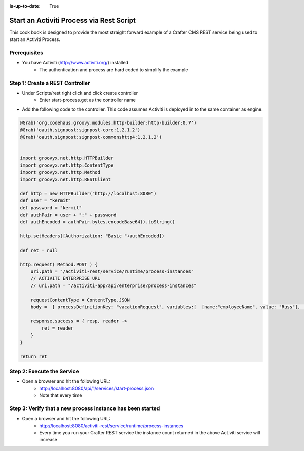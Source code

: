 :is-up-to-date: True

=========================================
Start an Activiti Process via Rest Script
=========================================

This cook book is designed to provide the most straight forward example of a Crafter CMS REST service being used to start an Activiti Process.

-------------
Prerequisites
-------------
* You have Activiti (http://www.activiti.org/) installed
    * The authentication and process are hard coded to simplify the example


--------------------------------
Step 1: Create a REST Controller
--------------------------------
* Under Scripts/rest right click and click create controller
    * Enter start-process.get as the controller name

* Add the following code to the controller.  This code assumes Activiti is deployed in to the same container as engine.

.. code-block:: groovy

    @Grab('org.codehaus.groovy.modules.http-builder:http-builder:0.7')
    @Grab('oauth.signpost:signpost-core:1.2.1.2')
    @Grab('oauth.signpost:signpost-commonshttp4:1.2.1.2')


    import groovyx.net.http.HTTPBuilder
    import groovyx.net.http.ContentType
    import groovyx.net.http.Method
    import groovyx.net.http.RESTClient

    def http = new HTTPBuilder("http://localhost:8080")
    def user = "kermit"
    def password = "kermit"
    def authPair = user + ":" + password
    def authEncoded = authPair.bytes.encodeBase64().toString()

    http.setHeaders([Authorization: "Basic "+authEncoded])

    def ret = null

    http.request( Method.POST ) {
        uri.path = "/activiti-rest/service/runtime/process-instances"
        // ACTIVITI ENTERPRISE URL
        // uri.path = "/activiti-app/api/enterprise/process-instances"

        requestContentType = ContentType.JSON
        body =  [ processDefinitionKey: "vacationRequest", variables:[  [name:"employeeName", value: "Russ"], [name:"numberOfDays", value: "5"],[name:"startDate", value:"10-08-2015 11:11"],[name:"vacationMotivation", value: "rest"]    ]]

        response.success = { resp, reader ->
            ret = reader
        }
    }

    return ret

---------------------------
Step 2: Execute the Service
---------------------------

* Open a browser and hit the following URL:
    * http://localhost:8080/api/1/services/start-process.json
    * Note that every time

-----------------------------------------------------------
Step 3: Verify that a new process instance has been started
-----------------------------------------------------------
* Open a browser and hit the following URL:
    * http://localhost:8080/activiti-rest/service/runtime/process-instances
    * Every time you run your Crafter REST service the instance count returned in the above Activiti service will increase
